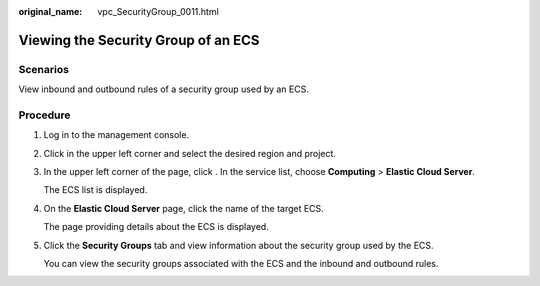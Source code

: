 :original_name: vpc_SecurityGroup_0011.html

.. _vpc_SecurityGroup_0011:

Viewing the Security Group of an ECS
====================================

Scenarios
---------

View inbound and outbound rules of a security group used by an ECS.

Procedure
---------

#. Log in to the management console.

#. Click |image1| in the upper left corner and select the desired region and project.

#. In the upper left corner of the page, click |image2|. In the service list, choose **Computing** > **Elastic Cloud Server**.

   The ECS list is displayed.

#. On the **Elastic Cloud Server** page, click the name of the target ECS.

   The page providing details about the ECS is displayed.

#. Click the **Security Groups** tab and view information about the security group used by the ECS.

   You can view the security groups associated with the ECS and the inbound and outbound rules.

.. |image1| image:: /_static/images/en-us_image_0000001818982734.png
.. |image2| image:: /_static/images/en-us_image_0000001818982866.png
